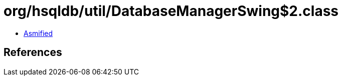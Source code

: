 = org/hsqldb/util/DatabaseManagerSwing$2.class

 - link:DatabaseManagerSwing$2-asmified.java[Asmified]

== References

